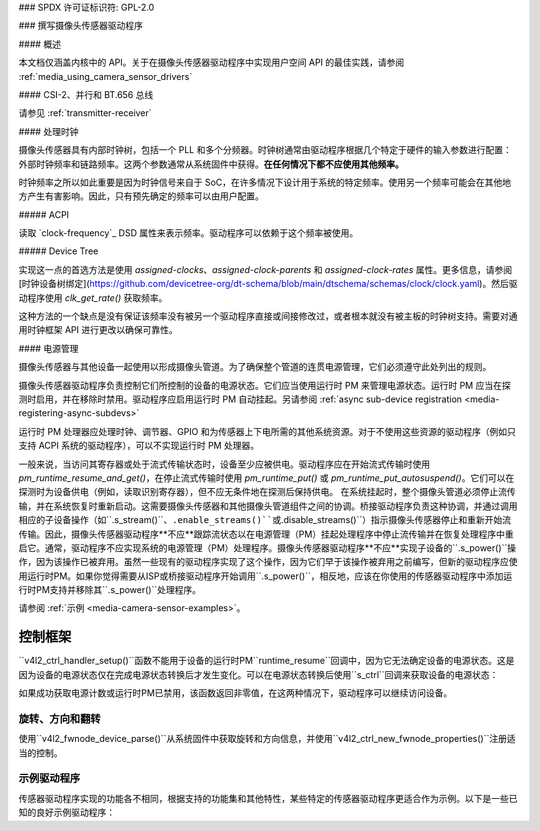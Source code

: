 ### SPDX 许可证标识符: GPL-2.0

### 撰写摄像头传感器驱动程序

#### 概述

本文档仅涵盖内核中的 API。关于在摄像头传感器驱动程序中实现用户空间 API 的最佳实践，请参阅 :ref:`media_using_camera_sensor_drivers`

#### CSI-2、并行和 BT.656 总线

请参见 :ref:`transmitter-receiver`

#### 处理时钟

摄像头传感器具有内部时钟树，包括一个 PLL 和多个分频器。时钟树通常由驱动程序根据几个特定于硬件的输入参数进行配置：外部时钟频率和链路频率。这两个参数通常从系统固件中获得。**在任何情况下都不应使用其他频率。**

时钟频率之所以如此重要是因为时钟信号来自于 SoC，在许多情况下设计用于系统的特定频率。使用另一个频率可能会在其他地方产生有害影响。因此，只有预先确定的频率可以由用户配置。

##### ACPI

读取 `clock-frequency`_ DSD 属性来表示频率。驱动程序可以依赖于这个频率被使用。

##### Device Tree

实现这一点的首选方法是使用 `assigned-clocks`、`assigned-clock-parents` 和 `assigned-clock-rates` 属性。更多信息，请参阅 [时钟设备树绑定](https://github.com/devicetree-org/dt-schema/blob/main/dtschema/schemas/clock/clock.yaml)。然后驱动程序使用 `clk_get_rate()` 获取频率。

这种方法的一个缺点是没有保证该频率没有被另一个驱动程序直接或间接修改过，或者根本就没有被主板的时钟树支持。需要对通用时钟框架 API 进行更改以确保可靠性。

#### 电源管理

摄像头传感器与其他设备一起使用以形成摄像头管道。为了确保整个管道的连贯电源管理，它们必须遵守此处列出的规则。

摄像头传感器驱动程序负责控制它们所控制的设备的电源状态。它们应当使用运行时 PM 来管理电源状态。运行时 PM 应当在探测时启用，并在移除时禁用。驱动程序应启用运行时 PM 自动挂起。另请参阅 :ref:`async sub-device registration <media-registering-async-subdevs>`

运行时 PM 处理器应处理时钟、调节器、GPIO 和为传感器上下电所需的其他系统资源。对于不使用这些资源的驱动程序（例如只支持 ACPI 系统的驱动程序），可以不实现运行时 PM 处理器。

一般来说，当访问其寄存器或处于流式传输状态时，设备至少应被供电。驱动程序应在开始流式传输时使用 `pm_runtime_resume_and_get()`，在停止流式传输时使用 `pm_runtime_put()` 或 `pm_runtime_put_autosuspend()`。它们可以在探测时为设备供电（例如，读取识别寄存器），但不应无条件地在探测后保持供电。
在系统挂起时，整个摄像头管道必须停止流传输，并在系统恢复时重新启动。这需要摄像头传感器和其他摄像头管道组件之间的协调。桥接驱动程序负责这种协调，并通过调用相应的子设备操作（如``.s_stream()``、``.enable_streams()``或``.disable_streams()``）指示摄像头传感器停止和重新开始流传输。因此，摄像头传感器驱动程序**不应**跟踪流状态以在电源管理（PM）挂起处理程序中停止流传输并在恢复处理程序中重启它。通常，驱动程序不应实现系统的电源管理（PM）处理程序。摄像头传感器驱动程序**不应**实现子设备的``.s_power()``操作，因为该操作已被弃用。虽然一些现有的驱动程序实现了这个操作，因为它们早于该操作被弃用之前编写，但新的驱动程序应使用运行时PM。如果你觉得需要从ISP或桥接驱动程序开始调用``.s_power()``，相反地，应该在你使用的传感器驱动程序中添加运行时PM支持并移除其``.s_power()``处理程序。

请参阅 :ref:`示例 <media-camera-sensor-examples>`。

控制框架
~~~~~~~~~~

``v4l2_ctrl_handler_setup()``函数不能用于设备的运行时PM``runtime_resume``回调中，因为它无法确定设备的电源状态。这是因为设备的电源状态仅在完成电源状态转换后才发生变化。可以在电源状态转换后使用``s_ctrl``回调来获取设备的电源状态：

.. c:function:: int pm_runtime_get_if_in_use(struct device *dev);

如果成功获取电源计数或运行时PM已禁用，该函数返回非零值，在这两种情况下，驱动程序可以继续访问设备。

旋转、方向和翻转
------------------

使用``v4l2_fwnode_device_parse()``从系统固件中获取旋转和方向信息，并使用``v4l2_ctrl_new_fwnode_properties()``注册适当的控制。

.. _media-camera-sensor-examples:

示例驱动程序
--------------

传感器驱动程序实现的功能各不相同，根据支持的功能集和其他特性，某些特定的传感器驱动程序更适合作为示例。以下是一些已知的良好示例驱动程序：

.. flat-table:: 示例传感器驱动程序
    :header-rows: 0
    :widths:      1 1 1 2

    * - 驱动程序名称
      - 文件
      - 驱动类型
      - 示例主题
    * - CCS
      - ``drivers/media/i2c/ccs/``
      - 自由配置
      - 电源管理（ACPI和DT）、UAPI
    * - imx219
      - ``drivers/media/i2c/imx219.c``
      - 基于寄存器列表
      - 电源管理（DT）、UAPI、模式选择
    * - imx319
      - ``drivers/media/i2c/imx319.c``
      - 基于寄存器列表
      - 电源管理（ACPI和DT）
